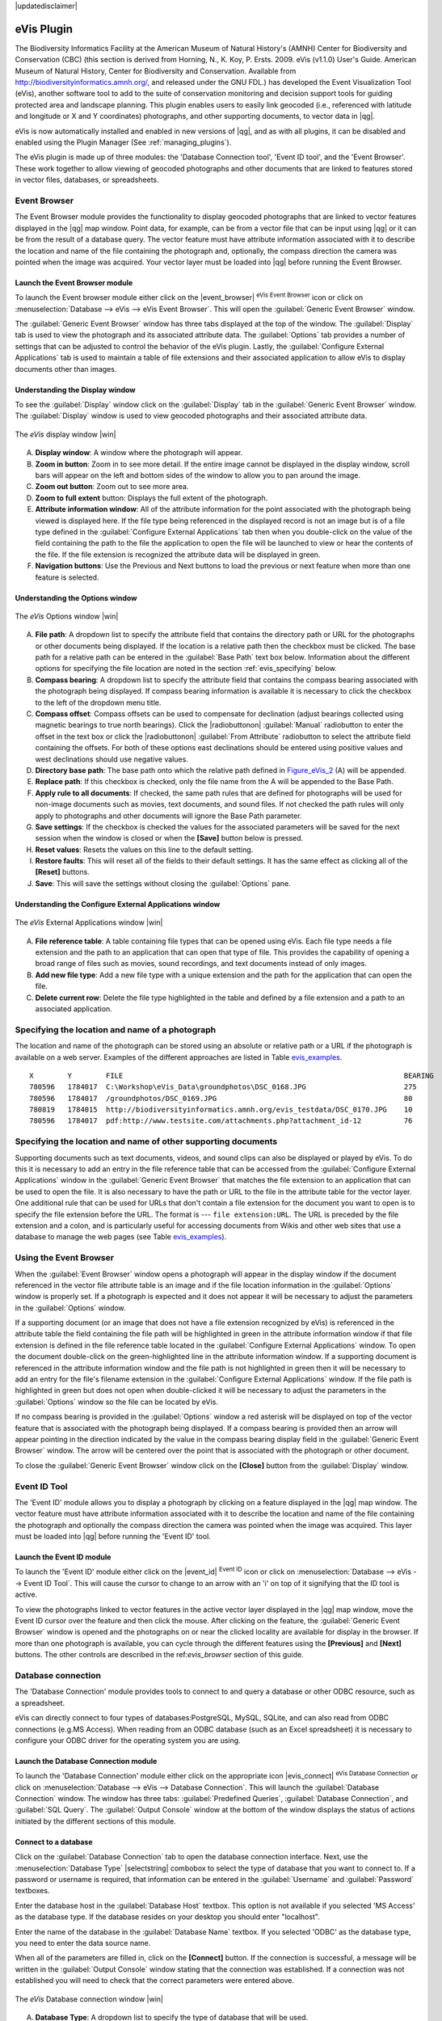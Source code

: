 |updatedisclaimer|

.. _`evis`:

eVis Plugin
===========

The Biodiversity Informatics Facility at the American Museum of Natural History's
(AMNH) Center for Biodiversity and Conservation (CBC) (this section is derived
from Horning, N., K. Koy, P. Ersts. 2009. eVis (v1.1.0) User's Guide. American
Museum of Natural History, Center for Biodiversity and Conservation. Available
from http://biodiversityinformatics.amnh.org/, and released under the GNU FDL.)
has developed the Event Visualization Tool (eVis), another software tool to add
to the suite of conservation monitoring and decision support tools for guiding
protected area and landscape planning. This plugin enables users to easily link
geocoded (i.e., referenced with latitude and longitude or X and Y coordinates)
photographs, and other supporting documents, to vector data in |qg|.

eVis is now automatically installed and enabled in new versions of |qg|, and as
with all plugins, it can be disabled and enabled using the Plugin Manager
(See :ref:`managing_plugins`).

The eVis plugin is made up of three modules: the 'Database Connection tool',
'Event ID tool', and the 'Event Browser'. These work together to allow viewing of
geocoded photographs and other documents that are linked to features stored in
vector files, databases, or spreadsheets.

.. _`evis_browser`:

Event Browser
-------------

The Event Browser module provides the functionality to display geocoded
photographs that are linked to vector features displayed in the |qg| map window.
Point data, for example, can be from a vector file that can be input using |qg|
or it can be from the result of a database query. The vector feature must have
attribute information associated with it to describe the location and name of
the file containing the photograph and, optionally, the compass direction the
camera was pointed when the image was acquired. Your vector layer must be loaded
into |qg| before running the Event Browser.

.. _`evis_launch_browser`:

Launch the Event Browser module
...............................

To launch the Event browser module either click on the |event_browser|
:sup:`eVis Event Browser` icon or click on :menuselection:`Database --> eVis -->
eVis Event Browser`. This will open the :guilabel:`Generic Event Browser` window.

The :guilabel:`Generic Event Browser` window has three tabs displayed at the top
of the window. The :guilabel:`Display` tab is used to view the photograph and its
associated attribute data. The :guilabel:`Options` tab provides a number of
settings that can be adjusted to control the behavior of the eVis plugin. Lastly,
the :guilabel:`Configure External Applications` tab is used to maintain a table
of file extensions and their associated application to allow eVis to display
documents other than images.

.. _`evis_display_window`:

Understanding the Display window
................................

To see the :guilabel:`Display` window click on the :guilabel:`Display` tab in the
:guilabel:`Generic Event Browser` window. The :guilabel:`Display` window is used
to view geocoded photographs and their associated attribute data.

.. _figure_eVis_1:

.. only:: html

   **Figure eVis 1:**

.. figure:: /static/user_manual/plugins/evisdisplay.png
   :align: center
   :width: 25em

   The *eVis* display window |win|

A. **Display window**: A window where the photograph will appear.
B. **Zoom in button**: Zoom in to see more detail. If the entire image cannot be
   displayed in the display window, scroll bars will appear on the left and bottom
   sides of the window to allow you to pan around the image.
C. **Zoom out button**: Zoom out to see more area.
D. **Zoom to full extent** button: Displays the full extent of the photograph.
E. **Attribute information window**: All of the attribute information for the
   point associated with the photograph being viewed is displayed here. If the
   file type being referenced in the displayed record is not an image but is of
   a file type defined in the :guilabel:`Configure External Applications` tab
   then when you double-click on the value of the field containing the path to
   the file the application to open the file will be launched to view or hear
   the contents of the file. If the file extension is recognized the attribute
   data will be displayed in green.
F. **Navigation buttons**: Use the Previous and Next buttons to load the previous
   or next feature when more than one feature is selected.

.. _`evis_options_window`:

Understanding the Options window
................................

.. _figure_eVis_2:

.. only:: html

   **Figure eVis 2:**

.. figure:: /static/user_manual/plugins/evisoptions.png
   :align: center
   :width: 25em

   The *eVis* Options window |win|

A. **File path**: A dropdown list to specify the attribute field that contains
   the directory path or URL for the photographs or other documents being
   displayed. If the location is a relative path then the checkbox must be
   clicked. The base path for a relative path can be entered in the :guilabel:`Base
   Path` text box below. Information about the different options for specifying
   the file location are noted in the section :ref:`evis_specifying` below.
B. **Compass bearing**: A dropdown list to specify the attribute
   field that contains the compass bearing associated with the photograph being
   displayed. If compass bearing information is available it is necessary to
   click the checkbox to the left of the dropdown menu title.
C. **Compass offset**: Compass offsets can be used to compensate for
   declination (adjust bearings collected using magnetic bearings to true north
   bearings). Click the |radiobuttonon| :guilabel:`Manual` radiobutton to enter
   the offset in the text box or click the |radiobuttonon|
   :guilabel:`From Attribute` radiobutton to select the attribute field
   containing the offsets. For both of these options east declinations should
   be entered using positive values and west declinations should use negative
   values.
D. **Directory base path**: The base path onto which the relative path defined
   in Figure_eVis_2_ (A) will be appended.
E. **Replace path**: If this checkbox is checked, only the file name from the A
   will be appended to the Base Path.
F. **Apply rule to all documents**: If checked, the same path rules that are
   defined for photographs will be used for non-image documents such as movies,
   text documents, and sound files. If not checked the path rules will only
   apply to photographs and other documents will ignore the Base Path parameter.
G. **Save settings**: If the checkbox is checked the values for the associated
   parameters will be saved for the next session when the window is closed or
   when the **[Save]** button below is pressed.
H. **Reset values**: Resets the values on this line to the default setting.
I. **Restore faults**: This will reset all of the fields to their default
   settings. It has the same effect as clicking all of the **[Reset]** buttons.
J. **Save**: This will save the settings without closing the :guilabel:`Options`
   pane.

.. _`evis_external_window`:

Understanding the Configure External Applications window
........................................................

.. _figure_eVis_3:

.. only:: html

   **Figure eVis 3:**

.. figure:: /static/user_manual/plugins/evisexternal.png
   :align: center
   :width: 25em

   The *eVis* External Applications window |win|


A. **File reference table**: A table containing file types that can be opened
   using eVis. Each file type needs a file extension and the path to an
   application that can open that type of file. This provides the capability
   of opening a broad range of files such as movies, sound recordings, and text
   documents instead of only images.
B. **Add new file type**: Add a new file type with a unique extension and the
   path for the application that can open the file.
C. **Delete current row**: Delete the file type highlighted in the table and
   defined by a file extension and a path to an associated application.

.. _`evis_specifying`:

Specifying the location and name of a photograph
------------------------------------------------

The location and name of the photograph can be stored using an absolute or
relative path or a URL if the photograph is available on a web server. Examples
of the different approaches are listed in Table `evis_examples`_.

.. _`evis_examples`:

::

  X        Y        FILE                                                                  BEARING
  780596   1784017  C:\Workshop\eVis_Data\groundphotos\DSC_0168.JPG                       275
  780596   1784017  /groundphotos/DSC_0169.JPG                                            80
  780819   1784015  http://biodiversityinformatics.amnh.org/evis_testdata/DSC_0170.JPG    10
  780596   1784017  pdf:http://www.testsite.com/attachments.php?attachment_id-12          76


.. _`evis_location`:

Specifying the location and name of other supporting documents
--------------------------------------------------------------

Supporting documents such as text documents, videos, and sound clips can also
be displayed or played by eVis. To do this it is necessary to add an entry in
the file reference table that can be accessed from the :guilabel:`Configure External
Applications` window in the :guilabel:`Generic Event Browser` that matches the
file extension to an application that can be used to open the file. It is also
necessary to have the path or URL to the file in the attribute table for the
vector layer. One additional rule that can be used for URLs that don't contain
a file extension for the document you want to open is to specify the file
extension before the URL. The format is --- ``file extension:URL``. The URL is
preceded by the file extension and a colon, and is particularly useful for
accessing documents from Wikis and other web sites that use a database to
manage the web pages (see Table `evis_examples`_).

.. _`evis_using_browser`:

Using the Event Browser
-----------------------

When the :guilabel:`Event Browser` window opens a photograph will appear in the
display window if the document referenced in the vector file attribute table is
an image and if the file location information in the :guilabel:`Options` window
is properly set. If a photograph is expected and it does not appear it will be
necessary to adjust the parameters in the :guilabel:`Options` window.

If a supporting document (or an image that does not have a file extension
recognized by eVis) is referenced in the attribute table the field containing
the file path will be highlighted in green in the attribute information window
if that file extension is defined in the file reference table located in the
:guilabel:`Configure External Applications` window. To open the document
double-click on the green-highlighted line in the attribute information window.
If a supporting document is referenced in the attribute information window and
the file path is not highlighted in green then it will be necessary to add an
entry for the file's filename extension in the :guilabel:`Configure External
Applications` window. If the file path is highlighted in green but does not open
when double-clicked it will be necessary to adjust the parameters in the
:guilabel:`Options` window so the file can be located by eVis.

If no compass bearing is provided in the :guilabel:`Options` window a red asterisk
will be displayed on top of the vector feature that is associated with the
photograph being displayed. If a compass bearing is provided then an arrow will
appear pointing in the direction indicated by the value in the compass bearing
display field in the :guilabel:`Generic Event Browser` window. The arrow will be
centered over the point that is associated with the photograph or other document.

To close the :guilabel:`Generic Event Browser` window click on the **[Close]**
button from the :guilabel:`Display` window.

.. _`evis_id_tool`:

Event ID Tool
-------------

The 'Event ID' module allows you to display a photograph by clicking on a feature
displayed in the |qg| map window. The vector feature must have attribute
information associated with it to describe the location and name of the file
containing the photograph and optionally the compass direction the camera was
pointed when the image was acquired. This layer must be loaded into |qg| before
running the 'Event ID' tool.

.. _`evis_launch_id`:

Launch the Event ID module
..........................

To launch the 'Event ID' module either click on the |event_id| :sup:`Event ID`
icon or click on :menuselection:`Database --> eVis --> Event ID Tool`. This will
cause the cursor to change to an arrow with an 'i' on top of it signifying that
the ID tool is active.

To view the photographs linked to vector features in the active vector layer
displayed in the |qg| map window, move the Event ID cursor over the feature and
then click the mouse. After clicking on the feature, the :guilabel:`Generic Event
Browser` window is opened and the photographs on or near the clicked locality are
available for display in the browser. If more than one photograph is available,
you can cycle through the different features using the **[Previous]** and
**[Next]** buttons. The other controls are described in the ref:`evis_browser`
section of this guide.

.. _`evis_database`:

Database connection
-------------------

The 'Database Connection' module provides tools to connect to and query a
database or other ODBC resource, such as a spreadsheet.

eVis can directly connect to four types of databases:PostgreSQL, MySQL, SQLite,
and can also read from ODBC connections (e.g.MS Access). When reading from an
ODBC database (such as an Excel spreadsheet) it is necessary to configure your
ODBC driver for the operating system you are using.

.. _`evis_launch_database`:

Launch the Database Connection module
.....................................

To launch the 'Database Connection' module either click on the appropriate icon
|evis_connect| :sup:`eVis Database Connection` or click on :menuselection:`Database -->
eVis --> Database Connection`. This will launch the :guilabel:`Database Connection`
window. The window has three tabs: :guilabel:`Predefined Queries`,
:guilabel:`Database Connection`, and :guilabel:`SQL Query`. The :guilabel:`Output
Console` window at the bottom of the window displays the status of actions
initiated by the different sections of this module.

.. _`evis_connect_database`:

Connect to a database
.....................

Click on the :guilabel:`Database Connection` tab to open the database
connection interface. Next, use the :menuselection:`Database Type` |selectstring|
combobox to select the type of database that you want to connect to. If a
password or username is required, that information can be entered in the
:guilabel:`Username` and :guilabel:`Password` textboxes.

Enter the database host in the :guilabel:`Database Host` textbox. This option is
not available if you selected 'MS Access' as the database type. If the database
resides on your desktop you should enter "localhost".

Enter the name of the database in the :guilabel:`Database Name` textbox. If you
selected 'ODBC' as the database type, you need to enter the data source name.

When all of the parameters are filled in, click on the **[Connect]** button.
If the connection is successful, a message will be written in the :guilabel:`Output
Console` window stating that the connection was established. If a connection was
not established you will need to check that the correct parameters were entered
above.

.. _figure_eVis_4:

.. only:: html

   **Figure eVis 4:**

.. figure:: /static/user_manual/plugins/evisdatabase.png
   :align: center
   :width: 25em

   The *eVis* Database connection window |win|


A. **Database Type**: A dropdown list to specify the type of database that will
   be used.
B. **Database Host**: The name of the database host.
C. **Port** The port number if a MySQL or PostgreSQL database type is selected.
D. **Database Name** The name of the database.
E. **Connect** A button to connect to the database using the parameters defined
   above.
F. **Output Console** The console window where messages related to processing
   are displayed.
G. **Username**: Username for use when a database is password protected.
H. **Password**: Password for use when a database is password protected.
I. **Predefined Queries**: Tab to open the "Predefined Queries" window.
J. **Database Connection**: Tab to open the "Database Connection" window.
K. **SQL Query**: Tab to open the "SQL Query" window.
L. **Help**: Displays the on line help.
M. **OK**: Close the main "Database Connection" window.


.. _`evis_running_sql`:

Running SQL queries
...................

SQL queries are used to extract information from a database or ODBC resource.
In eVis the output from these queries is a vector layer added to the |qg| map
window. Click on the :guilabel:`SQL Query` tab to display the SQL query
interface. SQL commands can be entered in this text window. A helpful tutorial
on SQL commands is available at http://www.w3schools.com/sql. For example, to
extract all of the data from a worksheet in an Excel file, ``select * from [sheet1$]``
where ``sheet1`` is the name of the worksheet.

Click on the **[Run Query]** button to execute the command. If the query
is successful a :guilabel:`Database File Selection` window will be displayed. If
the query is not successful an error message will appear in the :guilabel:`Output
Console` window.

In the :guilabel:`Database File Selection` window, enter the name of the layer
that will be created from the results of the query in the :guilabel:`Name of New
Layer` textbox.

.. _figure_eVis_5:

.. only:: html

   **Figure eVis 5:**

.. figure:: /static/user_manual/plugins/evissql_query.png
   :align: center
   :width: 25em

   The eVis SQL query tab |win|

A. **SQL Query Text Window**: A screen to type SQL queries.
B. **Run Query**: Button to execute the query entered in the :guilabel:`SQL Query
   Window`.
C. **Console Window**: The console window where messages related to processing
   are displayed.
D. **Help**: Displays the on line help.
E. **OK**: Closes the main :guilabel:`Database Connection` window.

Use the :guilabel:`X Coordinate` |selectstring| and :guilabel:`Y Coordinate`
|selectstring| comboboxes to select the field from the database that store the
``X`` (or longitude) and ``Y`` (or latitude) coordinates. Clicking on the **[OK]**
button causes the vector layer created from the SQL query to be displayed in the
|qg| map window.

To save this vector file for future use, you can use the |qg| 'Save as...'
command that is accessed by right clicking on the layer name in the |qg| map
legend and then selecting 'Save as...'

.. tip:: **Creating a vector layer from a Microsoft Excel Worksheet**

   When creating a vector layer from a Microsoft Excel Worksheet you might see
   that unwanted zeros ("0") have been inserted in the attribute table rows
   beneath valid data.This can be caused by deleting the values for these cells
   in Excel using the :kbd:`Backspace` key. To correct this problem you need to
   open the Excel file (you'll need to close |qg| if there if you are connected
   to the file to allow you to edit the file) and then use
   :menuselection:`Edit --> Delete` to remove the blank rows from the file. To
   avoid this problem you can simply delete several rows in the Excel Worksheet
   using :menuselection:`Edit --> Delete` before saving the file.


.. _`evis_predefined`:

Running predefined queries
..........................

With predefined queries you can select previously written queries stored in XML
format in a file. This is particularly helpful if you are not familiar with SQL
commands. Click on the :guilabel:`Predefined Queries` tab to display the
predefined query interface.

To load a set of predefined queries click on the |evis_file| :sup:`Open File`
icon. This opens the :guilabel:`Open File` window which is used to locate the file
containing the SQL queries. When the queries are loaded their titles, as
defined in the XML file, will appear in the dropdown menu located just below
the |evis_file| :sup:`Open File` icon, the full description of the query is
displayed in the text window under the dropdown menu.

Select the query you want to run from the dropdown menu and then click on the
:guilabel:`SQL Query` tab to see that the query has been loaded into the query
window. If it is the first time you are running a predefined query or are
switching databases, you need to be sure to connect to the database.

Click on the **[Run Query]** button in the :guilabel:`SQL Query` tab to execute
the command. If the query is successful a :guilabel:`Database File Selection`
window will be displayed. If the query is not successful an error message will
appear in the :guilabel:`Output Console` window.

.. _figure_eVis_6:

.. only:: html

   **Figure eVis 6:**

.. figure:: /static/user_manual/plugins/evispredefined.png
   :align: center
   :width: 25em

   The *eVis* Predefined queries tab |win|

A. **Open File**: Launches the "Open File" file browser to search for
   the XML file holding the predefined queries.
B. **Predefined Queries**: A dropdown list with all of the queries defined by
   the predefined queries XML file.
C. **Query description**: A short description of the query. This description
   is from the predefined queries XML file.
D. **Console Window**: The console window where messages related to processing
   are displayed.
E. **Help**: Displays the on line help.
F. **OK**: Closes the main "Database Connection" window.

.. _`evis_xml_tags`:

.. _`evis_xml_format`:

XML format for eVis predefined queries
......................................

The XML tags read by eVis

+------------------+------------------------------------------------------------------------------------------------+
| Tag              | Description                                                                                    |
+==================+================================================================================================+
| query            | Defines the beginning and end of a query statement.                                            |
+------------------+------------------------------------------------------------------------------------------------+
| shortdescription | A short description of the query that appears in the eVis dropdown menu.                       |
+------------------+------------------------------------------------------------------------------------------------+
| description      | A more detailed description of the query displayed in the Predefined Query text window.        |
+------------------+------------------------------------------------------------------------------------------------+
| databasetype     | The database type as defined in the Database Type dropdown menu in the Database Connection tab.|
+------------------+------------------------------------------------------------------------------------------------+
| databaseport     | The port as defined in the Port textbox in the Database Connection tab.                        |
+------------------+------------------------------------------------------------------------------------------------+
| databasename     | The database name as defined in the Database Name textbox in the Database Connection tab.      |
+------------------+------------------------------------------------------------------------------------------------+
| databaseusername | The database username as defined in the Username textbox in the Database Connection tab.       |
+------------------+------------------------------------------------------------------------------------------------+
| databasepassword | The database password as defined in the Password textbox in the Database Connection tab.       |
+------------------+------------------------------------------------------------------------------------------------+
| sqlstatement     | The SQL command.                                                                               |
+------------------+------------------------------------------------------------------------------------------------+
| autoconnect      | A flag ("true"" or "false") to specify if the above tags should be used to automatically       |
|                  | connect to database without running the database connection routine in the Database            |
|                  | Connection tab.                                                                                |
+------------------+------------------------------------------------------------------------------------------------+

A complete sample XML file with three queries is displayed below:

::

   <?xml version="1.0"?>
   <doc>
    <query>
      <shortdescription>Import all photograph points</shortdescription>
      <description>This command will import all of the data in the SQLite database to QGIS
         </description>
      <databasetype>SQLITE</databasetype>
      <databasehost />
      <databaseport />
      <databasename>C:\textbackslash Workshop/textbackslash
   eVis\_Data\textbackslash PhotoPoints.db</databasename>
      <databaseusername />
      <databasepassword />
      <sqlstatement>SELECT Attributes.*, Points.x, Points.y FROM Attributes LEFT JOIN
         Points ON Points.rec_id=Attributes.point_ID</sqlstatement>
      <autoconnect>false</autoconnect>
    </query>
     <query>
      <shortdescription>Import photograph points "looking across Valley"</shortdescription>
      <description>This command will import only points that have photographs "looking across
         a valley" to QGIS</description>
      <databasetype>SQLITE</databasetype>
      <databasehost />
      <databaseport />
      <databasename>C:\Workshop\eVis_Data\PhotoPoints.db</databasename>
      <databaseusername />
      <databasepassword />
      <sqlstatement>SELECT Attributes.*, Points.x, Points.y FROM Attributes LEFT JOIN
         Points ON Points.rec_id=Attributes.point_ID where COMMENTS='Looking across
         valley'</sqlstatement>
      <autoconnect>false</autoconnect>
    </query>
    <query>
      <shortdescription>Import photograph points that mention "limestone"</shortdescription>
      <description>This command will import only points that have photographs that mention
         "limestone" to QGIS</description>
      <databasetype>SQLITE</databasetype>
      <databasehost />
      <databaseport />
      <databasename>C:\Workshop\eVis_Data\PhotoPoints.db</databasename>
      <databaseusername />
      <databasepassword />
      <sqlstatement>SELECT Attributes.*, Points.x, Points.y FROM Attributes LEFT JOIN
         Points ON Points.rec_id=Attributes.point_ID where COMMENTS like '%limestone%'
         </sqlstatement>
      <autoconnect>false</autoconnect>
    </query>
   </doc>

.. FIXME: new screenshots have to be made by Alexandre
